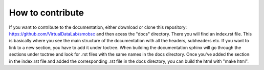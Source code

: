 How to contribute
=================

If you want to contribute to the documentation, either download or clone this
repository: https://github.com/VirtualDataLab/smobsc
and then acess the "docs" directory. There you will find an index.rst file. This
is basically where you see the main structure of the documentation with all the
headers, subheaders etc. If you want to link to a new section, you have to add
it under toctree. When building the documentation sphinx will go through the
sections under toctree and look for .rst files with the same names in the docs
directory. Once you've added the section in the index.rst file and added the
corresponding .rst file in the docs directory, you can build the html with
"make html".

